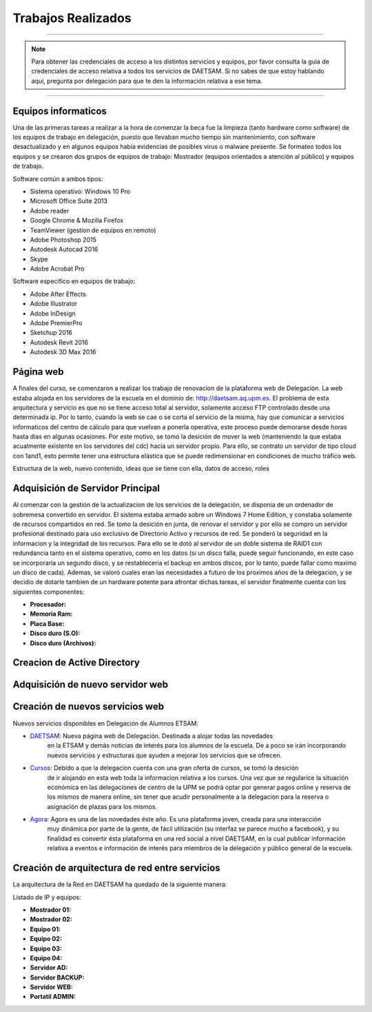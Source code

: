Trabajos Realizados
===================

----

.. note::

    Para obtener las credenciales de acceso a los distintos servicios y equipos, por favor consulta la guia de credenciales de acceso
    relativa a todos los servicios de DAETSAM. Si no sabes de que estoy hablando aqui, pregunta por delegación para que te
    den la información relativa a ese tema.

----

Equipos informaticos
--------------------
Una de las primeras tareas a realizar a la hora de comenzar la beca fue la limpieza (tanto hardware como software)
de los equipos de trabajo en delegación, puesto que llevaban mucho tiempo sin mantenimiento, con software desactualizado
y en algunos equipos había evidencias de posibles virus o malware presente.
Se formateo todos los equipos y se crearon dos grupos de equipos de trabajo: Mostrador (equipos orientados a atención
al público) y equipos de trabajo.

Software común a ambos tipos:

* Sistema operativo: Windows 10 Pro
* Microsoft Office Suite 2013
* Adobe reader
* Google Chrome & Mozilla Firefox
* TeamViewer (gestion de equipos en remoto)
* Adobe Photoshop 2015
* Autodesk Autocad 2016
* Skype
* Adobe Acrobat Pro

Software específico en equipos de trabajo:

* Adobe After Effects
* Adobe Illustrator
* Adobe InDesign
* Adobe PremierPro
* Sketchup 2016
* Autodesk Revit 2016
* Autodesk 3D Max 2016

Página web
----------
A finales del curso, se comenzaron a realizar los trabajo de renovacion de la plataforma web de Delegación. La web estaba alojada
en los servidores de la escuela en el dominio de: http://daetsam.aq.upm.es. El problema de esta arquitectura y servicio
es que no se tiene acceso total al servidor, solamente acceso FTP controlado desde una determinada ip. Por lo tanto, cuando
la web se cae o se corta el servicio de la misma, hay que comunicar a servicios informaticos del centro de cálculo para que
vuelvan a ponerla operativa, este proceso puede demorarse desde horas hasta dias en algunas ocasiones.
Por este motivo, se tomó la desición de mover la web (manteniendo la que estaba acualmente existente en los servidores del cdc)
hacia un servidor propio. Para ello, se contrato un servidor de tipo cloud con 1and1, esto permite tener una estructura
elástica que se puede redimensionar en condiciones de mucho tráfico web.

Estructura de la web, nuevo contenido, ideas que se tiene con ella, datos de acceso, roles



Adquisición de Servidor Principal
---------------------------------
Al comenzar con la gestión de la actualizacion de los servicios de la delegación, se disponia de un ordenador de sobremesa
convertido en servidor. El sistema estaba armado sobre un Windows 7 Home Edition, y constaba solamente de recursos compartidos
en red.
Se tomo la desición en junta, de renovar el servidor y por ello se compro un servidor profesional destinado para uso exclusivo
de Directorio Activo y recursos de red. Se ponderó la seguridad en la informacion y la integridad de los recursos. Para ello se le dotó
al servidor de un doble sistema de RAID1 con redundancia tanto en el sistema operativo, como en los datos (si un disco falla, puede seguir
funcionando, en este caso se incorporaria un segundo disco, y se restableceria el backup en ambos discos, por lo tanto, puede fallar
como maximo un disco de cada). Ademas, se valoró cuales eran las necesidades a futuro de los proximos años de la delegacion, y se decidio de
dotarle tambien de un hardware potente para afrontar dichas tareas, el servidor finalmente cuenta con los siguientes componentes:

* **Procesador:**
* **Memoria Ram:**
* **Placa Base:**
* **Disco duro (S.O):**
* **Disco duro (Archivos):**



Creacion de Active Directory
----------------------------

Adquisición de nuevo servidor web
---------------------------------

Creación de nuevos servicios web
--------------------------------

Nuevos servicios disponibles en Delegación de Alumnos ETSAM:

* `DAETSAM`_: Nueva página web de Delegación. Destinada a alojar todas las novedades
    en la ETSAM y demás noticias de interés para los alumnos de la escuela. De a poco
    se irán incorporando nuevos servicios y estructuras que ayuden a mejorar los servicios
    que se ofrecen.
* `Cursos`_: Debido a que la delegacion cuenta con una gran oferta de cursos, se tomó la desición
    de ir alojando en esta web toda la informacion relativa a los cursos. Una vez que se regularice
    la situación económica en las delegaciones de centro de la UPM se podrá optar por generar
    pagos online y reserva de los mismos de manera online, sin tener que acudir personalmente a
    la delegacion para la reserva o asignación de plazas para los mismos.
* `Agora`_: Agora es una de las novedades éste año. Es una plataforma joven, creada para una interacción
    muy dinámica por parte de la gente, de fácil utilización (su interfaz se parece mucho a facebook), y
    su finalidad es convertir ésta plataforma en una red social a nivel DAETSAM, en la cual publicar información
    relativa a eventos e información de interés para miembros de la delegación y público general de la escuela.

.. _DAETSAM: https://daetsam.es
.. _Cursos: https://cursos.daetsam.es
.. _Agora: https://agora.daetsam.es


Creación de arquitectura de red entre servicios
-----------------------------------------------

La arquitectura de la Red en DAETSAM ha quedado de la siguiente manera:

Listado de IP y equipos:

* **Mostrador 01:**
* **Mostrador 02:**
* **Equipo 01:**
* **Equipo 02:**
* **Equipo 03:**
* **Equipo 04:**
* **Servidor AD:**
* **Servidor BACKUP:**
* **Servidor WEB:**
* **Portatil ADMIN:**
